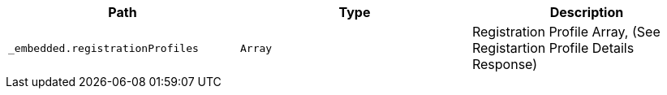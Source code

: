 |===
|Path|Type|Description

|`+_embedded.registrationProfiles+`
|`+Array+`
|Registration Profile Array, (See Registartion Profile Details Response)

|===